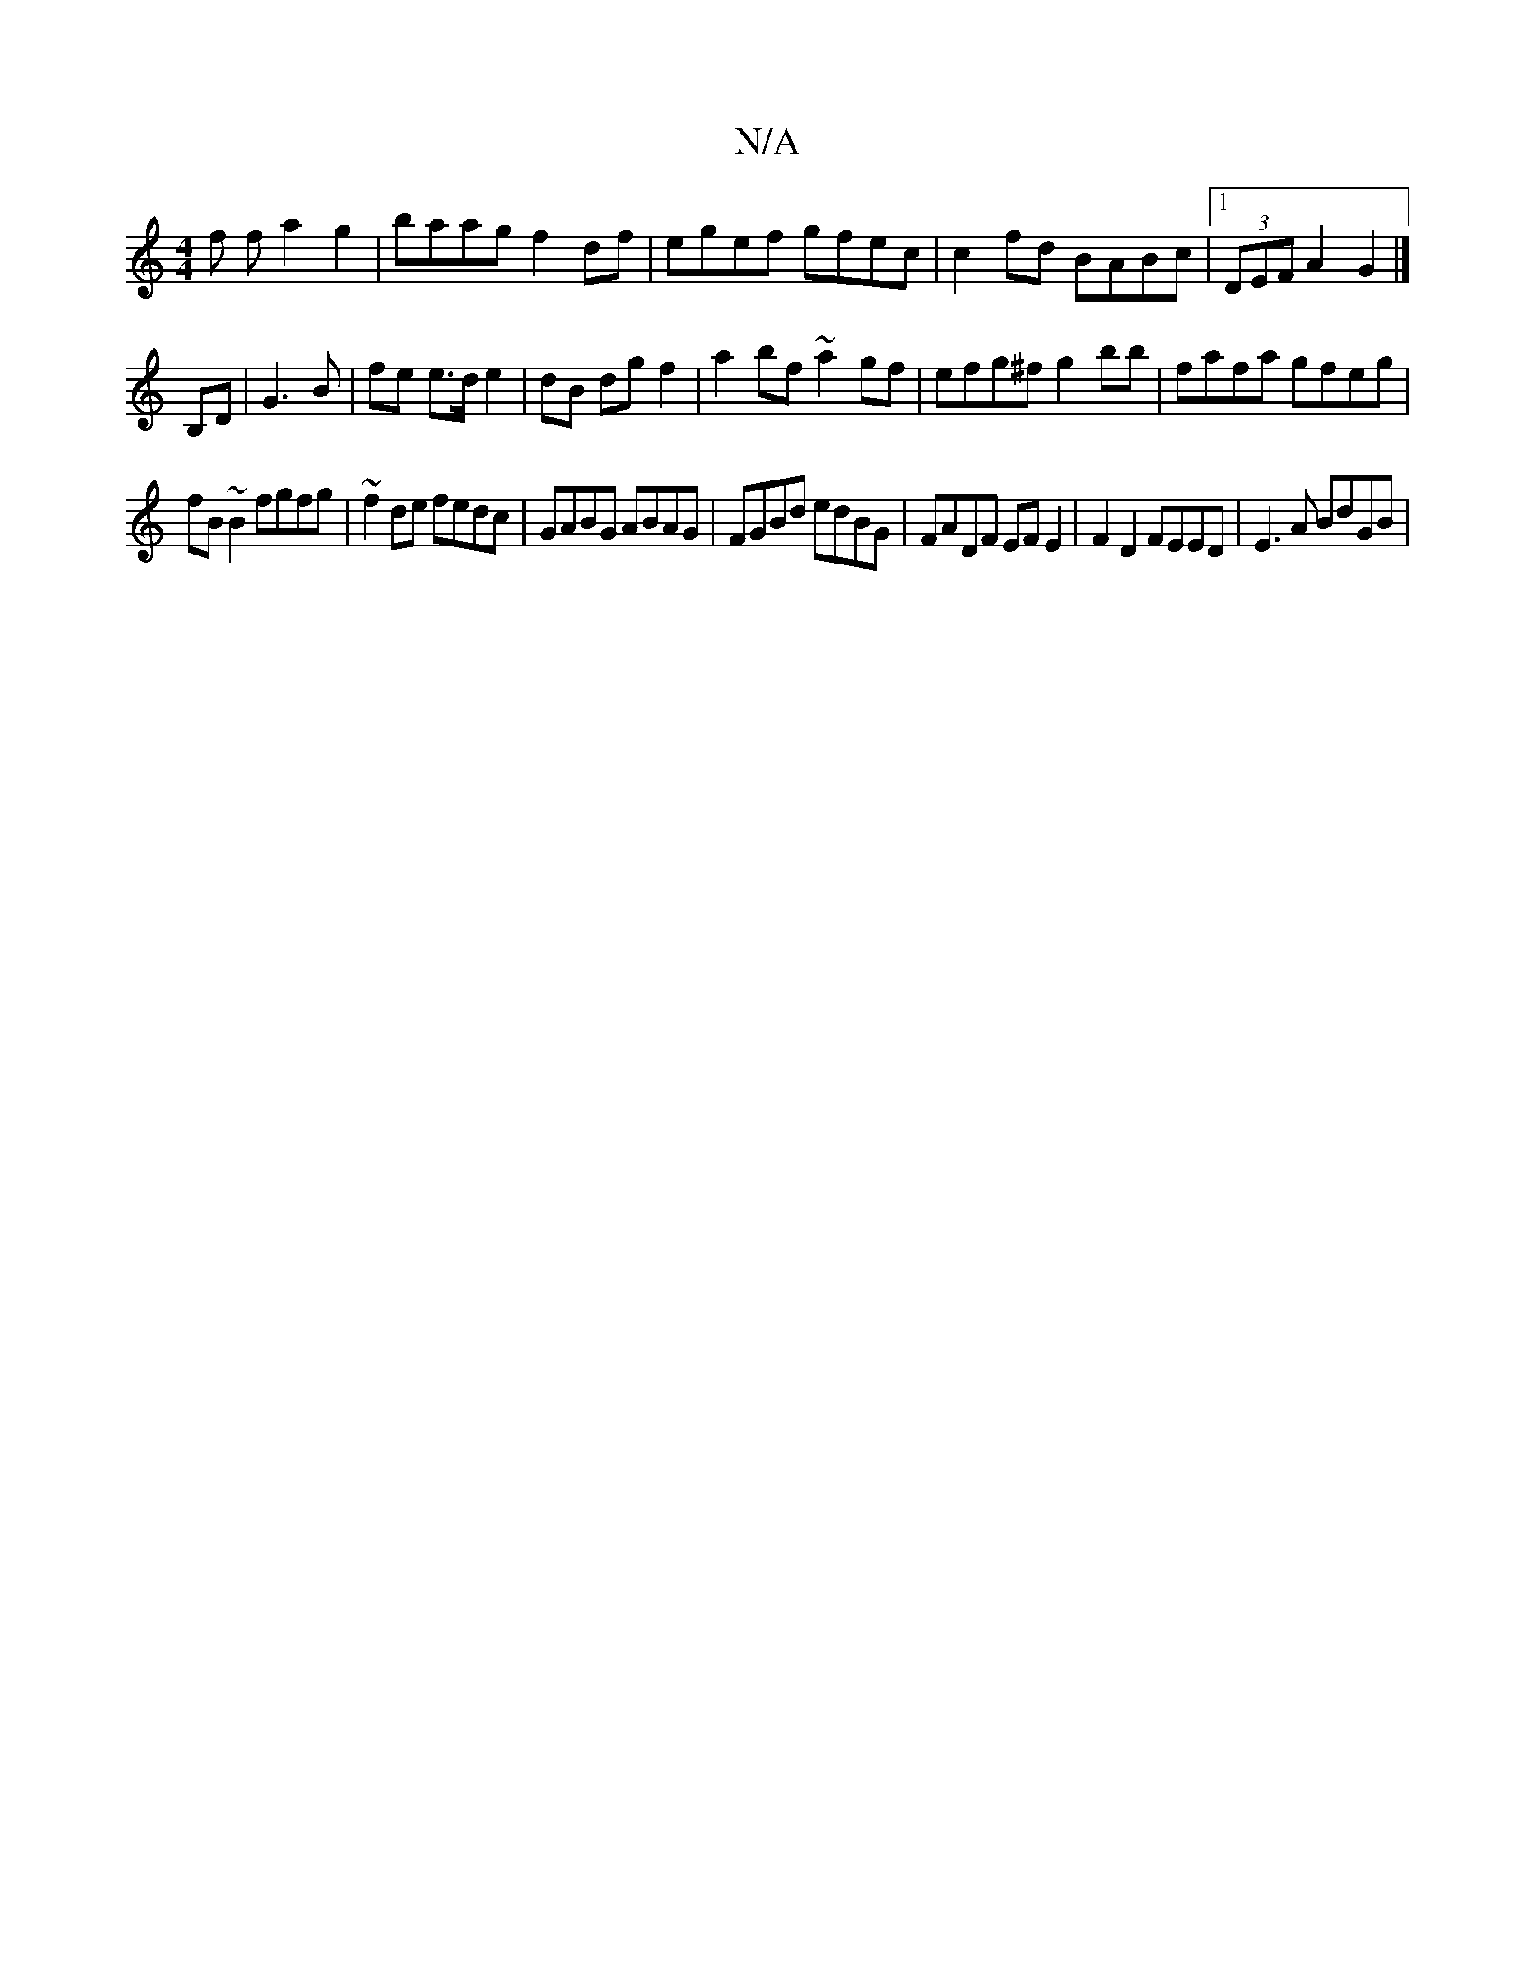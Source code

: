 X:1
T:N/A
M:4/4
R:N/A
K:Cmajor
f f a2 g2|baag f2df|egef gfec|c2 fd BABc|1 (3DEF A2 G2 |]
B,D | G3 B | fe e>d e2 | dB dg f2 |a2bf ~a2 gf|efg^f g2bb|fafa gfeg|
fB~B2 fgfg|~f2de fedc|GABG ABAG|FGBd edBG|FADF EF E2|F2D2 FEED|E3A BdGB|1